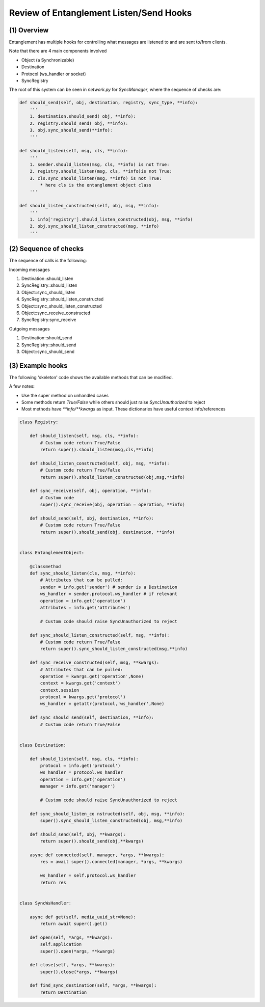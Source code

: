 Review of Entanglement Listen/Send Hooks
========================================

(1) Overview
------------

Entanglement has multiple hooks for controlling what messages are listened to and are sent to/from clients.

Note that there are 4 main components involved

* Object (a Synchronizable)
* Destination
* Protocol (ws_handler or socket)
* SyncRegistry

The root of this system can be seen in `network.py` for `SyncManager`, where the sequence of checks are:

.. code-block:: python

    def should_send(self, obj, destination, registry, sync_type, **info):
        '''
        1. destination.should_send( obj, **info):
        2. registry.should_send( obj, **info):
        3. obj.sync_should_send(**info):
        '''

    def should_listen(self, msg, cls, **info):
        '''
        1. sender.should_listen(msg, cls, **info) is not True:
        2. registry.should_listen(msg, cls, **info)is not True:
        3. cls.sync_should_listen(msg, **info) is not True:
            * here cls is the entanglement object class
        '''

    def should_listen_constructed(self, obj, msg, **info):
        '''
        1. info['registry'].should_listen_constructed(obj, msg, **info)
        2. obj.sync_should_listen_constructed(msg, **info)
        '''


(2) Sequence of checks
----------------------

The sequence of calls is the following:

Incoming messages

1. Destination::should_listen
2. SyncRegistry::should_listen
3. Object::sync_should_listen
4. SyncRegistry::should_listen_constructed
5. Object::sync_should_listen_constructed
6. Object::sync_receive_constructed
7. SyncRegistry:sync_receive

Outgoing messages

1. Destination::should_send
2. SyncRegistry::should_send
3. Object::sync_should_send


(3) Example hooks
-----------------

The following 'skeleton' code shows the available methods that can be modified.

A few notes:

* Use the super method on unhandled cases
* Some methods return `True/False` while others should just raise `SyncUnauthorized` to reject
* Most methods have `**info/**kwargs` as input. These dictionaries have useful context info/references

.. code-block:: python

    class Registry:

        def should_listen(self, msg, cls, **info):
            # Custom code return True/False
            return super().should_listen(msg,cls,**info)

        def should_listen_constructed(self, obj, msg, **info):
            # Custom code return True/False
            return super().should_listen_constructed(obj,msg,**info)

        def sync_receive(self, obj, operation, **info):
            # Custom code
            super().sync_receive(obj, operation = operation, **info)

        def should_send(self, obj, destination, **info):
            # Custom code return True/False
            return super().should_send(obj, destination, **info)


    class EntanglementObject:

        @classmethod
        def sync_should_listen(cls, msg, **info):
            # Attributes that can be pulled:
            sender = info.get('sender') # sender is a Destination
            ws_handler = sender.protocol.ws_handler # if relevant
            operation = info.get('operation')
            attributes = info.get('attributes')

            # Custom code should raise SyncUnauthorized to reject

        def sync_should_listen_constructed(self, msg, **info):
            # Custom code return True/False
            return super().sync_should_listen_constructed(msg,**info)

        def sync_receive_constructed(self, msg, **kwargs):
            # Attributes that can be pulled:
            operation = kwargs.get('operation',None)
            context = kwargs.get('context')
            context.session
            protocol = kwargs.get('protocol')
            ws_handler = getattr(protocol,'ws_handler',None)

        def sync_should_send(self, destination, **info):
            # Custom code return True/False


    class Destination:

        def should_listen(self, msg, cls, **info):
            protocol = info.get('protocol')
            ws_handler = protocol.ws_handler
            operation = info.get('operation')
            manager = info.get('manager')

            # Custom code should raise SyncUnauthorized to reject

        def sync_should_listen_co nstructed(self, obj, msg, **info):
            super().sync_should_listen_constructed(obj, msg,**info)

        def should_send(self, obj, **kwargs):
            return super().should_send(obj,**kwargs)

        async def connected(self, manager, *args, **kwargs):
            res = await super().connected(manager, *args, **kwargs)

            ws_handler = self.protocol.ws_handler
            return res


    class SyncWsHandler:

        async def get(self, media_uuid_str=None):
            return await super().get()

        def open(self, *args, **kwargs):
            self.application
            super().open(*args, **kwargs)

        def close(self, *args, **kwargs):
            super().close(*args, **kwargs)

        def find_sync_destination(self, *args, **kwargs):
            return Destination


